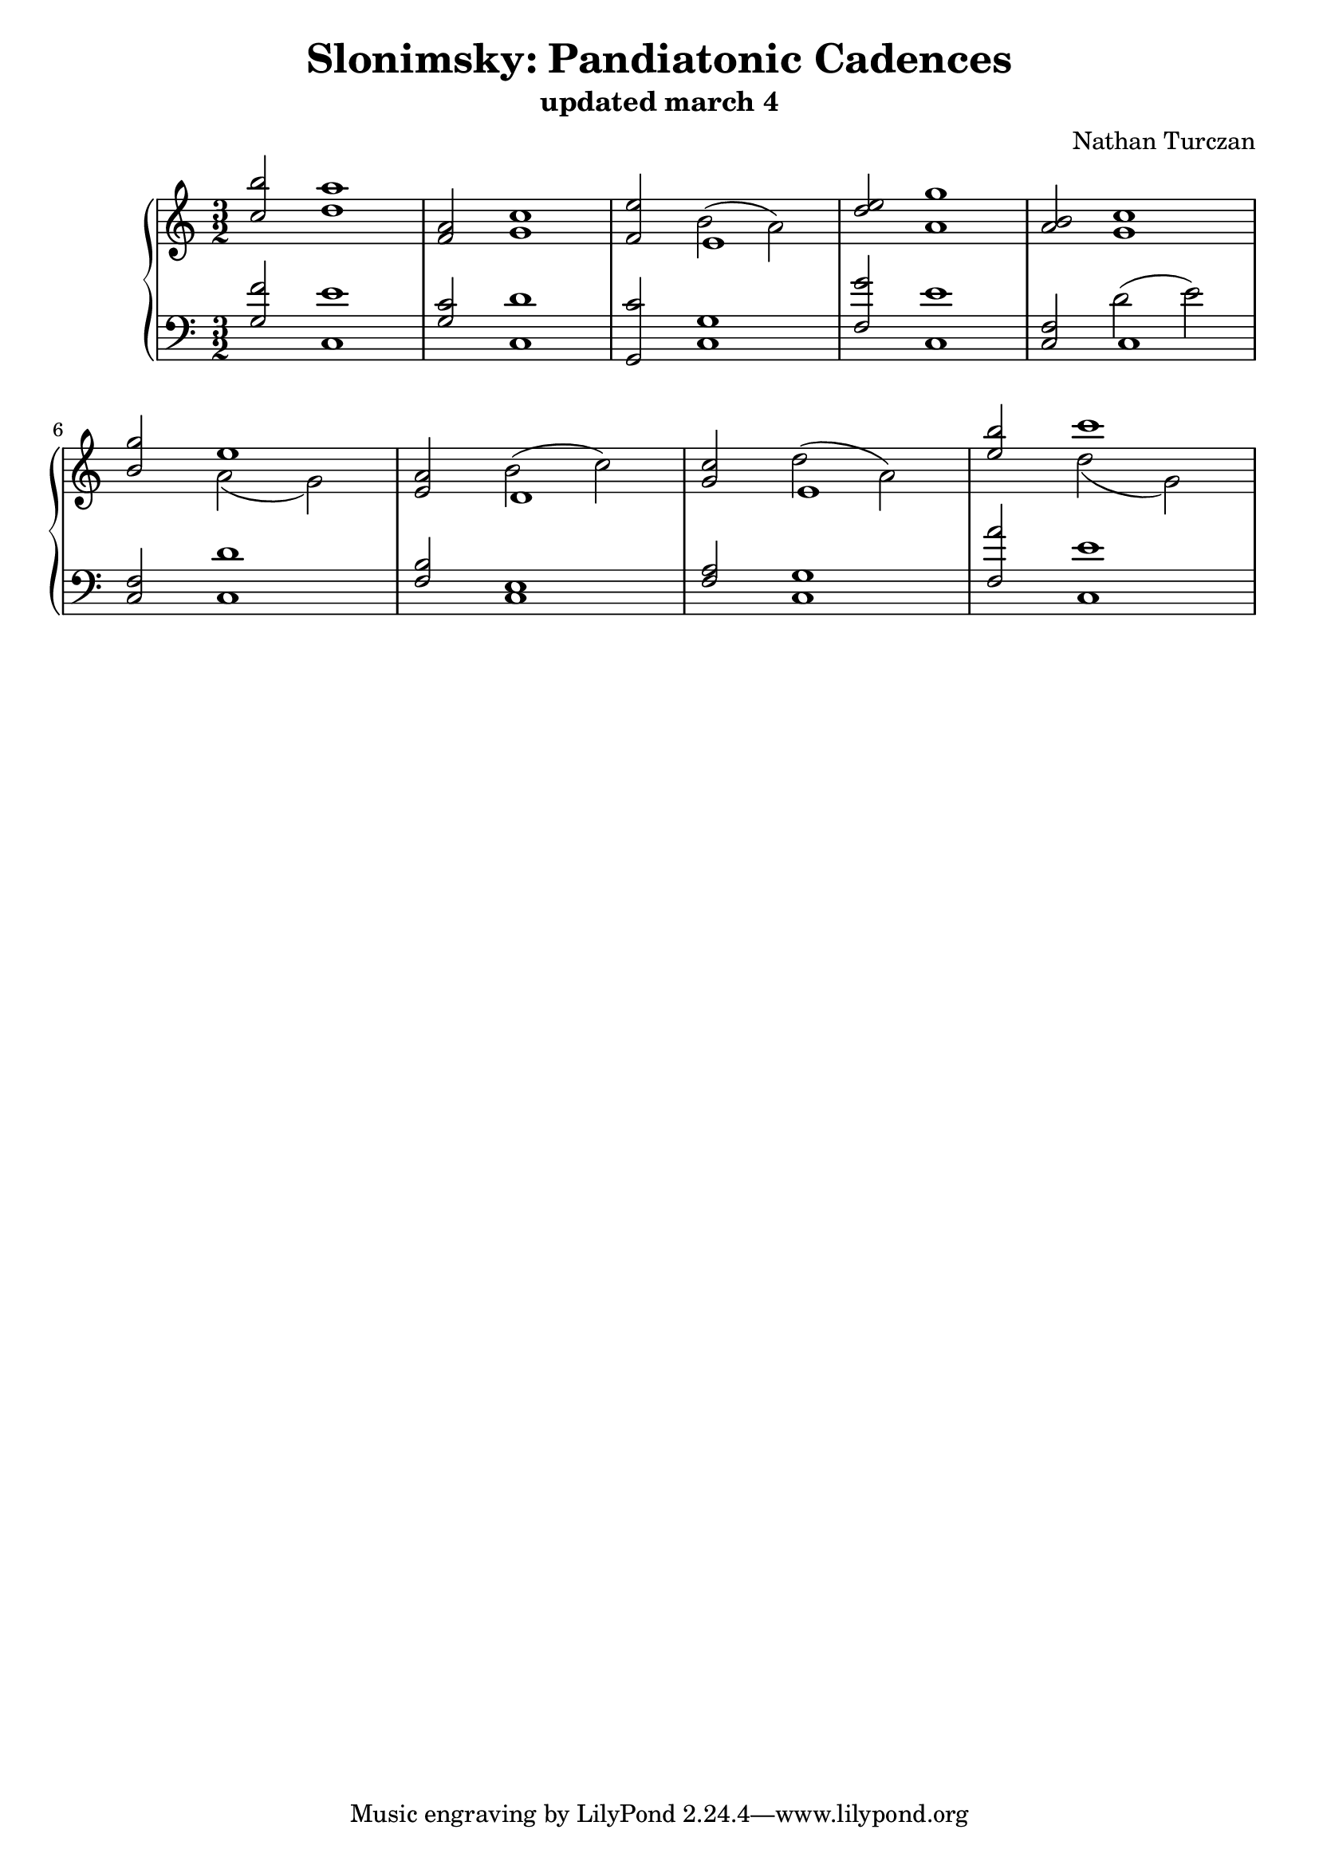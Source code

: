 \version "2.18.2"
global = {
  \accidentalStyle modern
  
}

% umpteenth score, gonna be great

% designate the title, composer and poet!
  \header {
    title = \markup { \fontsize #0.4 \bold "Slonimsky: Pandiatonic Cadences" }
    subtitle = "updated march 4"
    composer = "Nathan Turczan"
  }

%designate language
\language "english"
%english-qs-qf-tqs-tqf


upper = \relative c'' {
  \global
  \clef treble
   \time 3/2
  \key c \major 
     \relative c'' 
       <<
       {
       \voiceOne 
       <c b'>2 <d a'>1
       <f, a>2 <g c>1
       <f e'>2 e1
       <d' e>2 <a g'>1
       <a b>2 <g c>1 \break 
       <b g'>2 e1
       <e, a>2 d1
       <g c>2 e1
       <e' b'>2 c'1
       }
       \new Voice  {
       \voiceTwo
       \skip 1.
       \skip 1.
       \skip 2
       b,2^( a)
       \skip 1.
       \skip 1.
       \skip 2
       a2( g)
       \skip 2
       b2^( c)
       \skip 2
       d2^( a)
       \skip2
       d2( g,)
     }
       >>
       }

lower = \relative c' {
\global
\clef bass
  \key c \major
  
         <<
       {
       \voiceOne 
       <g f'>2 <c, e'>1
       <g' c>2 <c, d'>1
       <g c'>2 <c g'>1
       <f g'>2 <c e'>1
       <f c>2 c1
       <f c>2 <c d'>1
       <f b>2 <c e>1
       <f a>2 <c g'>1
       <f a'>2 <c e'>1
       }
       
       \new Voice  {
       \voiceTwo
       \skip 1.
       \skip 1.
       \skip 1.
       \skip 1.
       \skip2
       d'2^( e)
     }
         >>
}


\score {
  <<
    \new PianoStaff <<
      \new Staff = "upper" \upper
      \new Staff = "lower" \lower
    >>
  >>
  \layout {
    \context { \Staff \RemoveEmptyStaves }
  }
  \midi { 
    \tempo 4 = 90
  }
}
